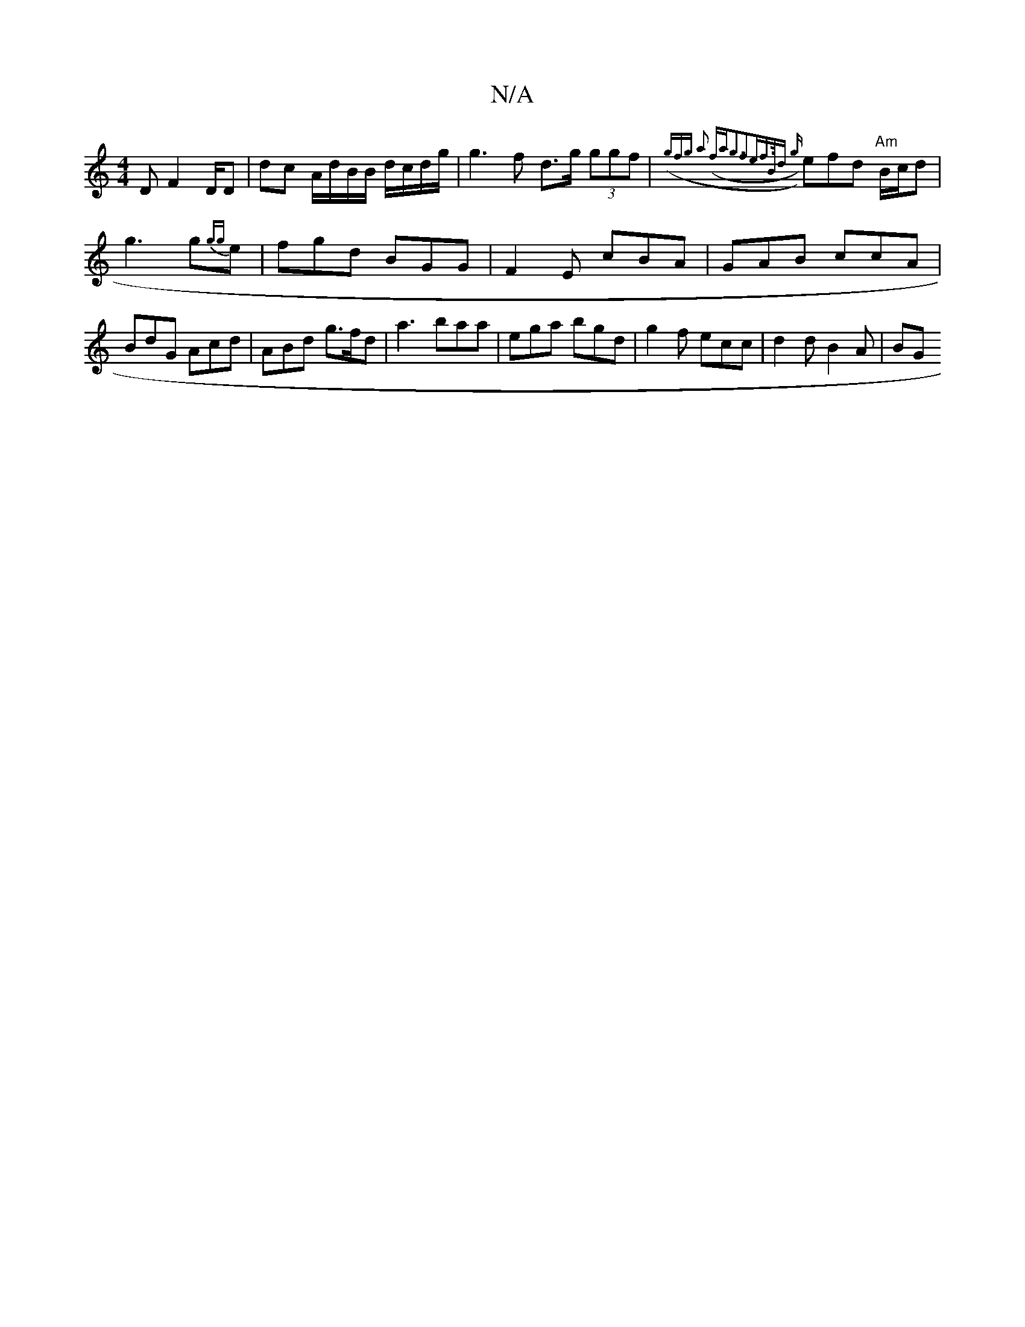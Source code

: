 X:1
T:N/A
M:4/4
R:N/A
K:Cmajor
<D F2 D/D|dc A/d/B/B/ d/c/d/g/ | g3 f d>g (3ggf | ({gfg a2 (fa|g3f2ef|!>Bd {g}e)fd "Am"B/c/d|g3g{gg}e | fgd BGG | F2 E cBA | GAB ccA | BdG Acd | ABd g>fd | a3- baa | ega bgd | g2 f ecc | d2 d B2A | BG